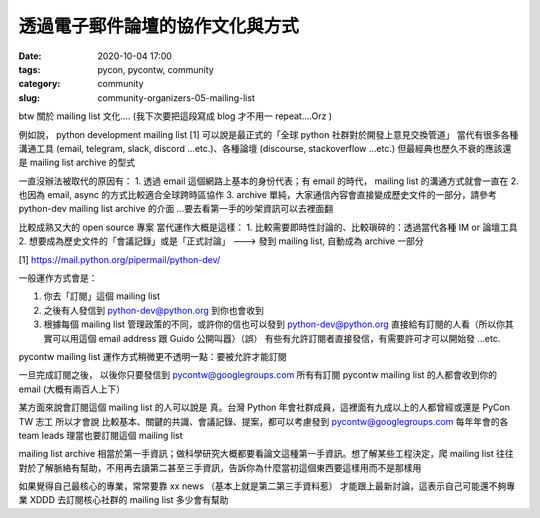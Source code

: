 透過電子郵件論壇的協作文化與方式
################################

:date: 2020-10-04 17:00
:tags: pycon, pycontw, community
:category: community
:slug: community-organizers-05-mailing-list



btw 關於 mailing list 文化....  (我下次要把這段寫成 blog 才不用一 repeat....Orz )


例如說， python development mailing list [1] 可以說是最正式的「全球  python 社群對於開發上意見交換管道」
當代有很多各種溝通工具 (email, telegram, slack, discord ...etc.)、各種論壇 (discourse, stackoverflow ...etc.)
但最經典也歷久不衰的應該還是 mailing list archive 的型式

一直沒辦法被取代的原因有：
1. 透過 email 這個網路上基本的身份代表；有 email 的時代， mailing list 的溝通方式就會一直在
2. 也因為 email, async 的方式比較適合全球跨時區協作
3. archive 單純，大家通信內容會直接變成歷史文件的一部分，請參考 python-dev mailing list archive 的介面  ...要去看第一手的吵架資訊可以去裡面翻

比較成熟又大的 open source 專案     當代運作大概是這樣：
1. 比較需要即時性討論的、比較瑣碎的：透過當代各種 IM or 論壇工具
2. 想要成為歷史文件的「會議記錄」或是「正式討論」 ---> 發到 mailing list, 自動成為 archive 一部分


[1] https://mail.python.org/pipermail/python-dev/




一般運作方式會是：

1. 你去「訂閱」這個 mailing list

2. 之後有人發信到 python-dev@python.org 到你也會收到

3. 根據每個 mailing list 管理政策的不同，或許你的信也可以發到 python-dev@python.org 直接給有訂閱的人看（所以你其實可以用這個 email address 跟 Guido 公開叫囂）（誤）      有些有允許訂閱者直接發信，有需要許可才可以開始發 ...etc.

pycontw mailing list 運作方式稍微更不透明一點：要被允許才能訂閱


一旦完成訂閱之後，   以後你只要發信到  pycontw@googlegroups.com            所有有訂閱 pycontw mailing list 的人都會收到你的 email  (大概有兩百人上下）

某方面來說會訂閱這個 mailing list 的人可以說是   真。台灣 Python 年會社群成員，這裡面有九成以上的人都曾經或還是 PyCon TW 志工
所以才會說   比較基本、關鍵的共識、會議記錄、提案，都可以考慮發到   pycontw@googlegroups.com
每年年會的各 team leads 理當也要訂閱這個 mailing list




mailing list archive 相當於第一手資訊；做科學研究大概都要看論文這種第一手資訊。想了解某些工程決定，爬 mailing list 往往對於了解脈絡有幫助，不用再去讀第二甚至三手資訊，告訴你為什麼當初這個東西要這樣用而不是那樣用

如果覺得自己最核心的專業，常常要靠   xx news  （基本上就是第二第三手資料惹）  才能跟上最新討論，這表示自己可能還不夠專業 XDDD   去訂閱核心社群的 mailing list 多少會有幫助
